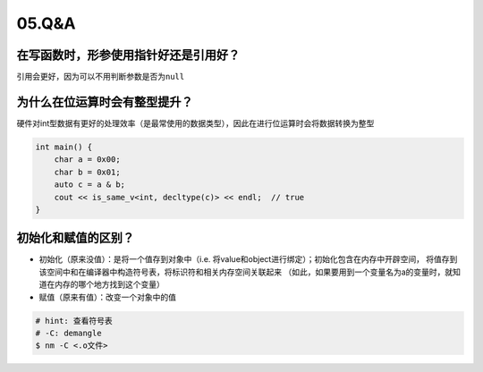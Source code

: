 05.Q&A
===========

在写函数时，形参使用指针好还是引用好？
--------------------------------------

引用会更好，因为可以不用判断参数是否为\ ``null``


为什么在位运算时会有整型提升？
--------------------------------------
硬件对int型数据有更好的处理效率（是最常使用的数据类型），因此在进行位运算时会将数据转换为整型

.. code-block:: c++
    
    int main() {
        char a = 0x00;
        char b = 0x01;
        auto c = a & b;
        cout << is_same_v<int, decltype(c)> << endl;  // true
    }

初始化和赋值的区别？
--------------------------------------
- 初始化（原来没值）：是将一个值存到对象中（i.e. 将value和object进行绑定）；初始化包含在内存中开辟空间，
  将值存到该空间中和在编译器中构造符号表，将标识符和相关内存空间关联起来
  （如此，如果要用到一个变量名为a的变量时，就知道在内存的哪个地方找到这个变量）
- 赋值（原来有值）：改变一个对象中的值


.. code-block:: bash
  
  # hint: 查看符号表
  # -C: demangle
  $ nm -C <.o文件>
    
  
